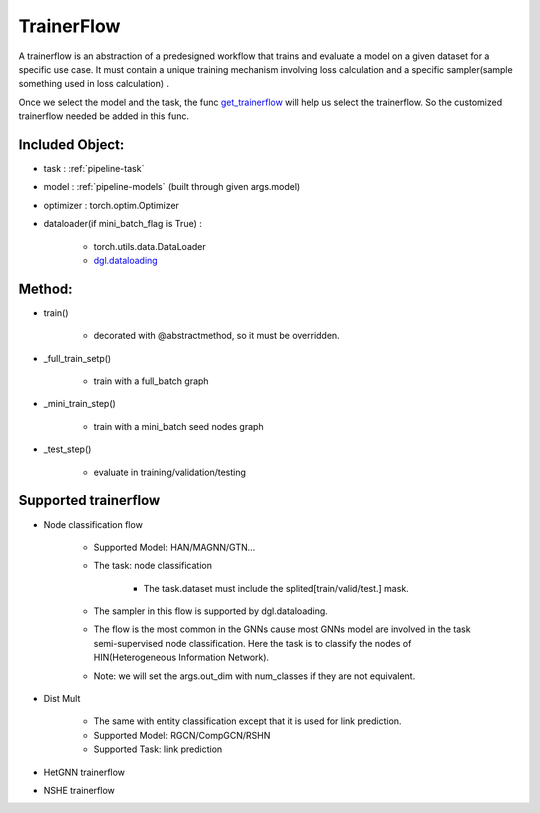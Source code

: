 .. _pipeline-trainerFlow:

TrainerFlow
=============

A trainerflow is an abstraction of a predesigned workflow that trains and evaluate a model on a given dataset for a specific use case. It must contain a unique training mechanism involving loss calculation and a specific sampler(sample something used in loss calculation) .

Once we select the model and the task, the func `get_trainerflow <https://github.com/BUPT-GAMMA/OpenHGNN/blob/main/openhgnn/start.py>`_ will help us select the trainerflow. So the customized trainerflow needed be added in this func.

Included Object:
-------------------

* task : :ref:`pipeline-task`
* model : :ref:`pipeline-models` (built through given args.model)
* optimizer : torch.optim.Optimizer
* dataloader(if mini_batch_flag is True) :

   * torch.utils.data.DataLoader
   * `dgl.dataloading <https://docs.dgl.ai/en/latest/api/python/dgl.dataloading.html#>`_

Method:
---------

* train()

   * decorated with @abstractmethod, so it must be overridden.
* _full_train_setp()

   * train with a full_batch graph
* _mini_train_step()

   * train with a mini_batch seed nodes graph
* _test_step()

   * evaluate in training/validation/testing

Supported trainerflow
----------------------

* Node classification flow

   * Supported Model: HAN/MAGNN/GTN...
   * The task: node classification

      * The task.dataset must include the splited[train/valid/test.] mask.
   * The sampler in this flow is supported by dgl.dataloading.
   * The flow is the most common in the GNNs cause most GNNs model are involved in the task semi-supervised node classification. Here the task is to classify the nodes of HIN(Heterogeneous Information Network).
   * Note: we will set the args.out_dim with num_classes if they are not equivalent.

* Dist Mult

   * The same with entity classification except that it is used for link prediction.
   * Supported Model: RGCN/CompGCN/RSHN
   * Supported Task: link prediction
* HetGNN trainerflow
* NSHE trainerflow
